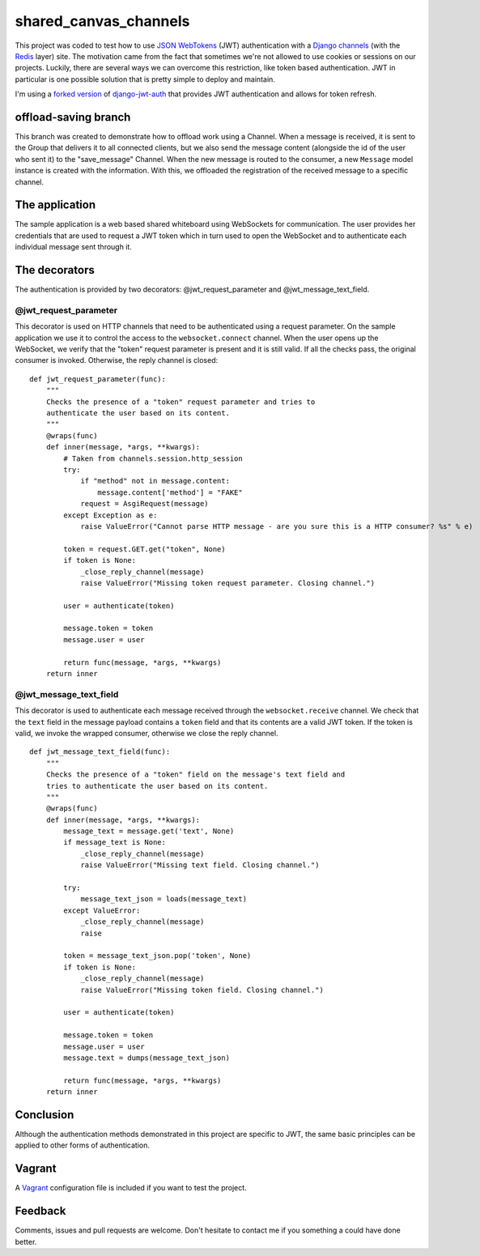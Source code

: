 ======================
shared_canvas_channels
======================

This project was coded to test how to use `JSON WebTokens <https://jwt.io/>`_ (JWT) authentication with a `Django channels <https://github.com/andrewgodwin/channels>`_ (with the `Redis <http://redis.io/>`_ layer) site. The motivation came from the fact that sometimes we're not allowed to use cookies or sessions on our projects. Luckily, there are several ways we can overcome this restriction, like token based authentication. JWT in particular is one possible solution that is pretty simple to deploy and maintain.

I'm using a `forked version <https://github.com/abarto/django-jwt-auth>`_ of `django-jwt-auth <https://github.com/jpadilla/django-jwt-auth>`_ that provides JWT authentication and allows for token refresh.

offload-saving branch
=====================

This branch was created to demonstrate how to offload work using a Channel. When a message is received, it is sent to the Group that delivers it to all connected clients, but we also send the message content (alongside the id of the user who sent it) to the "save_message" Channel. When the new message is routed to the consumer, a new ``Message`` model instance is created with the information. With this, we offloaded the registration of the received message to a specific channel.

The application
===============

The sample application is a web based shared whiteboard using WebSockets for communication. The user provides her credentials that are used to request a JWT token which in turn used to open the WebSocket and to authenticate each individual message sent through it.

The decorators
==============

The authentication is provided by two decorators: @jwt_request_parameter and @jwt_message_text_field.

@jwt_request_parameter
----------------------

This decorator is used on HTTP channels that need to be authenticated using a request parameter. On the sample application we use it to control the access to the ``websocket.connect`` channel. When the user opens up the WebSocket, we verify that the "token" request parameter is present and it is still valid. If all the checks pass, the original consumer is invoked. Otherwise, the reply channel is closed:

::

    def jwt_request_parameter(func):
        """
        Checks the presence of a "token" request parameter and tries to
        authenticate the user based on its content.
        """
        @wraps(func)
        def inner(message, *args, **kwargs):
            # Taken from channels.session.http_session
            try:
                if "method" not in message.content:
                    message.content['method'] = "FAKE"
                request = AsgiRequest(message)
            except Exception as e:
                raise ValueError("Cannot parse HTTP message - are you sure this is a HTTP consumer? %s" % e)

            token = request.GET.get("token", None)
            if token is None:
                _close_reply_channel(message)
                raise ValueError("Missing token request parameter. Closing channel.")

            user = authenticate(token)

            message.token = token
            message.user = user

            return func(message, *args, **kwargs)
        return inner

@jwt_message_text_field
-----------------------

This decorator is used to authenticate each message received through the ``websocket.receive`` channel. We check that the ``text`` field in the message payload contains a ``token`` field and that its contents are a valid JWT token. If the token is valid, we invoke the wrapped consumer, otherwise we close the reply channel.

::

    def jwt_message_text_field(func):
        """
        Checks the presence of a "token" field on the message's text field and
        tries to authenticate the user based on its content.
        """
        @wraps(func)
        def inner(message, *args, **kwargs):
            message_text = message.get('text', None)
            if message_text is None:
                _close_reply_channel(message)
                raise ValueError("Missing text field. Closing channel.")

            try:
                message_text_json = loads(message_text)
            except ValueError:
                _close_reply_channel(message)
                raise

            token = message_text_json.pop('token', None)
            if token is None:
                _close_reply_channel(message)
                raise ValueError("Missing token field. Closing channel.")

            user = authenticate(token)

            message.token = token
            message.user = user
            message.text = dumps(message_text_json)

            return func(message, *args, **kwargs)
        return inner

Conclusion
==========

Although the authentication methods demonstrated in this project are specific to JWT, the same basic principles can be applied to other forms of authentication.

Vagrant
=======

A `Vagrant <https://www.vagrantup.com/>`_ configuration file is included if you want to test the project.

Feedback
========

Comments, issues and pull requests are welcome. Don't hesitate to contact me if you something a could have done better.
